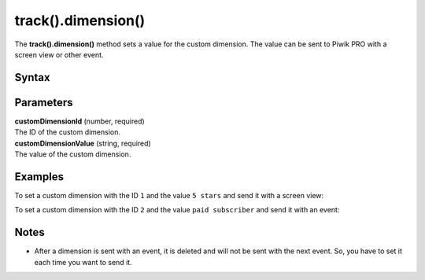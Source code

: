 .. _android track().dimension():

===================
track().dimension()
===================

The **track().dimension()** method sets a value for the custom dimension. The value can be sent to Piwik PRO with a screen view or other event.

Syntax
------

.. tabs::

    .. group-tab:: Java

        .. code-block:: javascript

          TrackHelper.track()
            .dimension(customDimensionId, "customDimensionValue");


    .. group-tab:: Kotlin

        .. code-block:: javascript

          TrackHelper.track()
            .dimension(customDimensionId, "customDimensionValue")

Parameters
----------

| **customDimensionId** (number, required)
| The ID of the custom dimension.

| **customDimensionValue** (string, required)
| The value of the custom dimension.

Examples
--------

To set a custom dimension with the ID ``1`` and the value ``5 stars`` and send it with a screen view:

.. tabs::

    .. group-tab:: Java

        .. code-block:: javascript

          TrackHelper.track()
            .dimension(1, "5 stars");
            .screen("example/product-rating")
            .title("Product rating")
            .with(tracker)



    .. group-tab:: Kotlin

        .. code-block:: javascript

          TrackHelper.track()
            .dimension(1, "5 stars");
            .screen("example/product-rating")
            .title("Product rating")
            .with(tracker)

To set a custom dimension with the ID ``2`` and the value ``paid subscriber`` and send it with an event:

.. tabs::

    .. group-tab:: Java

        .. code-block:: javascript

          TrackHelper.track()
            .dimension(2, "paid subscriber");

          TrackHelper.track()
            .event("Button", "Sign up")
            .with(tracker);



    .. group-tab:: Kotlin

        .. code-block:: javascript

          TrackHelper.track()
            .dimension(2, "paid subscriber");

          TrackHelper.track()
            .event("Button", "Sign up")
            .with(tracker);

Notes
-----

* After a dimension is sent with an event, it is deleted and will not be sent with the next event. So, you have to set it each time you want to send it.
